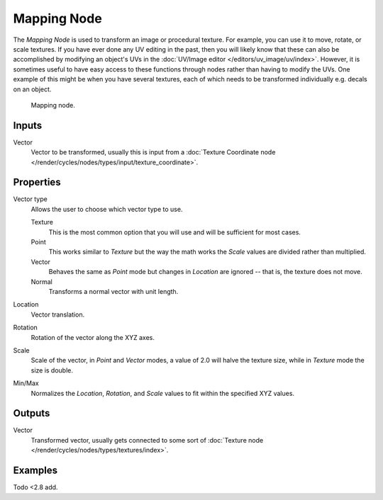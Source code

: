 .. _bpy.types.ShaderNodeMapping:

************
Mapping Node
************

The *Mapping Node* is used to transform an image or procedural texture.
For example, you can use it to move, rotate, or scale textures.
If you have ever done any UV editing in the past, then you will likely
know that these can also be accomplished by modifying an object's UVs
in the :doc:`UV/Image editor </editors/uv_image/uv/index>`. However,
it is sometimes useful to have easy access to these functions through
nodes rather than having to modify the UVs. One example of this might be
when you have several textures, each of which needs to be transformed
individually e.g. decals on an object.

.. figure:: /images/render_blender-render_materials_nodes_types_vector_mapping_node.png

   Mapping node.


Inputs
======

Vector
   Vector to be transformed, usually this is input from
   a :doc:`Texture Coordinate node </render/cycles/nodes/types/input/texture_coordinate>`.


Properties
==========

Vector type
   Allows the user to choose which vector type to use.

   Texture
      This is the most common option that you will use and will be sufficient for most cases.
   Point
      This works similar to *Texture* but the way the math works
      the *Scale* values are divided rather than multiplied.
   Vector
      Behaves the same as *Point* mode but changes in *Location*
      are ignored -- that is, the texture does not move.
   Normal
      Transforms a normal vector with unit length.

Location
   Vector translation.
Rotation
   Rotation of the vector along the XYZ axes.
Scale
   Scale of the vector, in *Point* and *Vector* modes, a value of 2.0 will halve the texture size,
   while in *Texture* mode the size is double.

Min/Max
   Normalizes the *Location*, *Rotation*,
   and *Scale* values to fit within the specified XYZ values.


Outputs
=======

Vector
   Transformed vector, usually gets connected to some sort of
   :doc:`Texture node </render/cycles/nodes/types/textures/index>`.


Examples
========

Todo <2.8 add.

